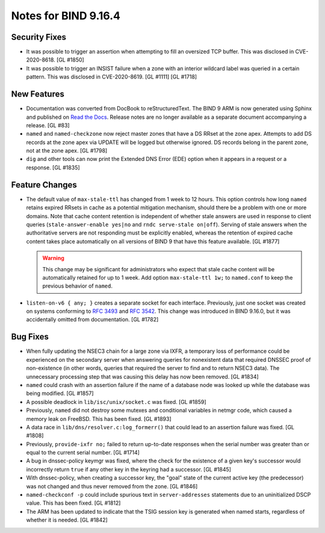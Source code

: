 .. 
   Copyright (C) Internet Systems Consortium, Inc. ("ISC")
   
   This Source Code Form is subject to the terms of the Mozilla Public
   License, v. 2.0. If a copy of the MPL was not distributed with this
   file, You can obtain one at http://mozilla.org/MPL/2.0/.
   
   See the COPYRIGHT file distributed with this work for additional
   information regarding copyright ownership.

Notes for BIND 9.16.4
---------------------

Security Fixes
~~~~~~~~~~~~~~

-  It was possible to trigger an assertion when attempting to fill an
   oversized TCP buffer. This was disclosed in CVE-2020-8618. [GL #1850]

-  It was possible to trigger an INSIST failure when a zone with an
   interior wildcard label was queried in a certain pattern. This was
   disclosed in CVE-2020-8619. [GL #1111] [GL #1718]

New Features
~~~~~~~~~~~~

-  Documentation was converted from DocBook to reStructuredText. The
   BIND 9 ARM is now generated using Sphinx and published on `Read the
   Docs`_. Release notes are no longer available as a separate document
   accompanying a release. [GL #83]

-  ``named`` and ``named-checkzone`` now reject master zones that have a
   DS RRset at the zone apex. Attempts to add DS records at the zone
   apex via UPDATE will be logged but otherwise ignored. DS records
   belong in the parent zone, not at the zone apex. [GL #1798]

-  ``dig`` and other tools can now print the Extended DNS Error (EDE)
   option when it appears in a request or a response. [GL #1835]

Feature Changes
~~~~~~~~~~~~~~~

-  The default value of ``max-stale-ttl`` has changed from 1 week to 12
   hours. This option controls how long ``named`` retains expired RRsets
   in cache as a potential mitigation mechanism, should there be a
   problem with one or more domains. Note that cache content retention
   is independent of whether stale answers are used in response to
   client queries (``stale-answer-enable yes|no`` and ``rndc serve-stale
   on|off``). Serving of stale answers when the authoritative servers
   are not responding must be explicitly enabled, whereas the retention
   of expired cache content takes place automatically on all versions of
   BIND 9 that have this feature available. [GL #1877]

   .. warning::
       This change may be significant for administrators who expect that
       stale cache content will be automatically retained for up to 1
       week. Add option ``max-stale-ttl 1w;`` to ``named.conf`` to keep
       the previous behavior of ``named``.

-  ``listen-on-v6 { any; }`` creates a separate socket for each
   interface. Previously, just one socket was created on systems
   conforming to :rfc:`3493` and :rfc:`3542`. This change was introduced
   in BIND 9.16.0, but it was accidentally omitted from documentation.
   [GL #1782]

Bug Fixes
~~~~~~~~~

-  When fully updating the NSEC3 chain for a large zone via IXFR, a
   temporary loss of performance could be experienced on the secondary
   server when answering queries for nonexistent data that required
   DNSSEC proof of non-existence (in other words, queries that required
   the server to find and to return NSEC3 data). The unnecessary
   processing step that was causing this delay has now been removed.
   [GL #1834]

-  ``named`` could crash with an assertion failure if the name of a
   database node was looked up while the database was being modified.
   [GL #1857]

-  A possible deadlock in ``lib/isc/unix/socket.c`` was fixed.
   [GL #1859]

-  Previously, ``named`` did not destroy some mutexes and conditional
   variables in netmgr code, which caused a memory leak on FreeBSD. This
   has been fixed. [GL #1893]

-  A data race in ``lib/dns/resolver.c:log_formerr()`` that could lead
   to an assertion failure was fixed. [GL #1808]

-  Previously, ``provide-ixfr no;`` failed to return up-to-date
   responses when the serial number was greater than or equal to the
   current serial number. [GL #1714]

-  A bug in dnssec-policy keymgr was fixed, where the check for the
   existence of a given key's successor would incorrectly return
   ``true`` if any other key in the keyring had a successor. [GL #1845]

-  With dnssec-policy, when creating a successor key, the "goal" state
   of the current active key (the predecessor) was not changed and thus
   never removed from the zone. [GL #1846]

- ``named-checkconf -p`` could include spurious text in
  ``server-addresses`` statements due to an uninitialized DSCP value.
  This has been fixed. [GL #1812]

-  The ARM has been updated to indicate that the TSIG session key is
   generated when named starts, regardless of whether it is needed.
   [GL #1842]

.. _Read the Docs: https://bind9.readthedocs.io/
